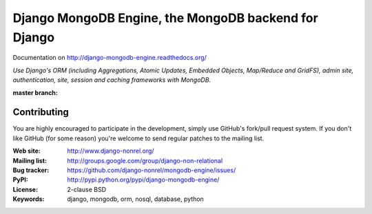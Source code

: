 Django MongoDB Engine, the MongoDB backend for Django
=====================================================

Documentation on http://django-mongodb-engine.readthedocs.org/

*Use Django's ORM (including Aggregations, Atomic Updates, Embedded Objects,
Map/Reduce and GridFS), admin site, authentication, site, session and caching
frameworks with MongoDB.*

:master branch:
    .. image:: https://secure.travis-ci.org/django-nonrel/mongodb-engine.png?branch=master
        :target: https://travis-ci.org/django-nonrel/mongodb-engine


Contributing
------------
You are highly encouraged to participate in the development, simply use
GitHub's fork/pull request system.
If you don't like GitHub (for some reason) you're welcome
to send regular patches to the mailing list.

:Web site: http://www.django-nonrel.org/
:Mailing list: http://groups.google.com/group/django-non-relational
:Bug tracker: https://github.com/django-nonrel/mongodb-engine/issues/
:PyPI: http://pypi.python.org/pypi/django-mongodb-engine/
:License: 2-clause BSD
:Keywords: django, mongodb, orm, nosql, database, python

